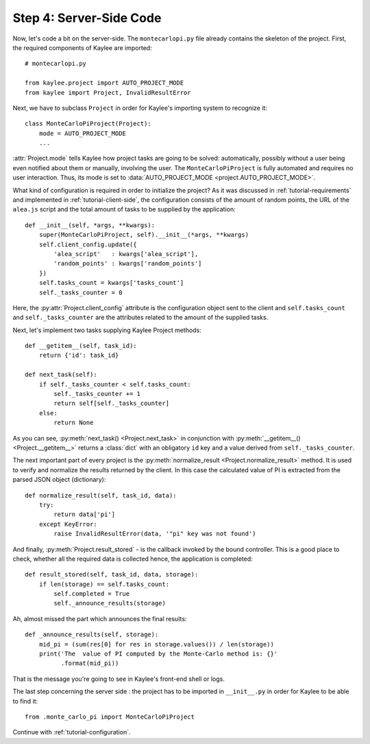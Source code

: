 .. _tutorial-server-side:

Step 4: Server-Side Code
========================

.. module:: kaylee

Now, let's code a bit on the server-side. The ``montecarlopi.py`` file
already contains the skeleton of the project. First, the required
components of Kaylee are imported::

  # montecarlopi.py

  from kaylee.project import AUTO_PROJECT_MODE
  from kaylee import Project, InvalidResultError

Next, we have to subclass ``Project`` in order for Kaylee's importing system
to recognize it::

  class MonteCarloPiProject(Project):
      mode = AUTO_PROJECT_MODE
      ...

:attr:`Project.mode` tells Kaylee how project tasks are going to be solved:
automatically, possibly without a user being even notified about them
or manually, involving the user. The ``MonteCarloPiProject`` is fully
automated and requires no user interaction. Thus, its mode is set to
:data:`AUTO_PROJECT_MODE <project.AUTO_PROJECT_MODE>`.

What kind of configuration is required in order to initialize the project?
As it was discussed in :ref:`tutorial-requirements` and implemented in
:ref:`tutorial-client-side`, the configuration consists of the amount
of random points, the URL of the ``alea.js`` script and the total amount
of tasks to be supplied by the application::

  def __init__(self, *args, **kwargs):
      super(MonteCarloPiProject, self).__init__(*args, **kwargs)
      self.client_config.update({
          'alea_script'   : kwargs['alea_script'],
          'random_points' : kwargs['random_points']
      })
      self.tasks_count = kwargs['tasks_count']
      self._tasks_counter = 0


Here, the :py:attr:`Project.client_config` attribute is the configuration
object sent to the client and ``self.tasks_count`` and ``self._tasks_counter``
are the attributes related to the amount of the supplied tasks.

Next, let's implement two tasks supplying Kaylee Project methods::

  def __getitem__(self, task_id):
      return {'id': task_id}

  def next_task(self):
      if self._tasks_counter < self.tasks_count:
          self._tasks_counter += 1
          return self[self._tasks_counter]
      else:
          return None

As you can see, :py:meth:`next_task() <Project.next_task>` in conjunction
with :py:meth:`__getitem__() <Project.__getitem__>` returns a :class:`dict`
with an obligatory ``id`` key and a value derived from ``self._tasks_counter``.

The next important part of every project is the :py:meth:`normalize_result
<Project.normalize_result>` method. It is used to verify and normalize the results
returned by the client. In this case the calculated value of PI is
extracted from the parsed JSON object (dictionary)::

  def normalize_result(self, task_id, data):
      try:
          return data['pi']
      except KeyError:
          raise InvalidResultError(data, '"pi" key was not found')


And finally, :py:meth:`Project.result_stored` - is the callback invoked
by the bound controller. This is a good place to check, whether all the
required data is collected hence, the application is completed::

  def result_stored(self, task_id, data, storage):
      if len(storage) == self.tasks_count:
          self.completed = True
          self._announce_results(storage)

Ah, almost missed the part which announces the final results::


  def _announce_results(self, storage):
      mid_pi = (sum(res[0] for res in storage.values()) / len(storage))
      print('The  value of PI computed by the Monte-Carlo method is: {}'
            .format(mid_pi))

That is the message you're going to see in Kaylee's front-end shell or
logs.

The last step concerning the server side : the project has to be imported
in ``__init__.py`` in order for Kaylee to be able to find it::

  from .monte_carlo_pi import MonteCarloPiProject

Continue with :ref:`tutorial-configuration`.
